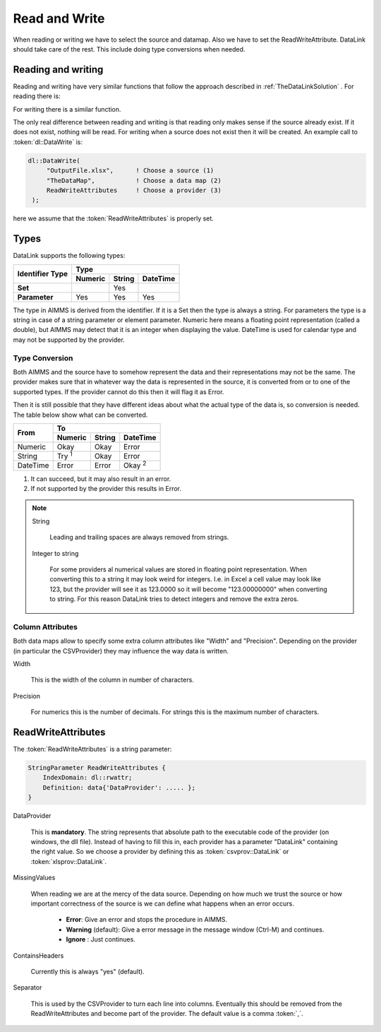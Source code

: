Read and Write
**************

When reading or writing we have to select the source and datamap. Also we have to set the ReadWriteAttribute. DataLink should take care of the rest. This include doing type conversions when needed.



Reading and writing
===================

Reading and writing have very similar functions that follow the approach described in :ref:`TheDataLinkSolution` . For reading there is:

.. js:function:: dl::DataRead(DataSource,MapName,ReadWriteAttributes)

    :param DataSource: The name of the data source (string)
    :param MapName: The name of the data map (string)
    :param ReadWriteAttributes: See :ref:`ReadWriteAttributes`


For writing there is a similar function.

.. js:function:: dl::DataWrite(DataSource,MapName,ReadWriteAttributes)

    :param DataSource: The name of the data source (string)
    :param MapName: The name of the data map (string)
    :param ReadWriteAttributes: See :ref:`ReadWriteAttributes`


The only real difference between reading and writing is that reading only makes sense if the source already exist. If it does not exist, nothing will be read. For writing when a source does not exist then it will be created. An example call to :token:`dl::DataWrite` is:

.. code-block:: aimms

   dl::DataWrite(
        "OutputFile.xlsx",      ! Choose a source (1)
        "TheDataMap",           ! Choose a data map (2)  
        ReadWriteAttributes     ! Choose a provider (3)
    );

here we assume that the :token:`ReadWriteAttributes` is properly set.

Types
=====

DataLink supports the following types:


+---------------+-------------------------------------+
| Identifier    |               Type                  |
+ Type          +------------+------------+-----------+
|               | Numeric    | String     | DateTime  | 
+===============+============+============+===========+
| **Set**       |            | Yes        |           |
+---------------+------------+------------+-----------+
| **Parameter** | Yes        | Yes        |  Yes      |
+---------------+------------+------------+-----------+



The type in AIMMS is derived from the identifier. If it is a Set then the type is always a string. For parameters the type is a string in case of a string parameter or element parameter. Numeric here means a floating point representation (called a double), but AIMMS may detect that it is an integer when displaying the value. DateTime is used for calendar type and may not be supported by the provider.


Type Conversion
---------------

Both AIMMS and the source have to somehow represent the data and their representations may not be the same.
The provider makes sure that in whatever way the data is represented in the source, it is converted from or to one of the supported types. If the provider cannot do this then it will flag it as Error.

Then it is still possible that they have different ideas about what the actual type of the data is, so conversion is needed. The table below show what can be converted.

+------------+------------------------------------------------------------------+
|  From      |               To                                                 |
+            +-------------------------+------------+---------------------------+
|            | Numeric                 | String     | DateTime                  | 
+============+=========================+============+===========================+
| Numeric    | Okay                    | Okay       | Error                     |
+------------+-------------------------+------------+---------------------------+
| String     | Try :superscript:`1`    | Okay       | Error                     |
+------------+-------------------------+------------+---------------------------+
| DateTime   | Error                   | Error      | Okay :superscript:`2`     |       
+------------+-------------------------+------------+---------------------------+

1. It can succeed, but it may also result in an error.
2. If not supported by the provider this results in Error.


.. note::

    String

        Leading and trailing spaces are always removed from strings. 

    Integer to string

        For some providers al numerical values are stored in floating point representation. When converting this to a string it may look weird for integers. I.e. in Excel a cell value may look like 123, but the provider will see it as 123.0000 so it will become "123.00000000" when converting to string. For this reason DataLink tries to detect integers and remove the extra zeros.




Column Attributes 
-----------------

Both data maps allow to specify some extra column attributes like "Width" and "Precision". Depending on the provider (in particular the CSVProvider) they may influence the way data is written.


Width

    This is the width of the column in number of characters.


Precision

    For numerics this is the number of decimals. For strings this is the maximum number of characters.



.. _ReadWriteAttributes:

ReadWriteAttributes
===================


The :token:`ReadWriteAttributes` is a string parameter:

.. code-block:: aimms

    StringParameter ReadWriteAttributes {
        IndexDomain: dl::rwattr;
        Definition: data{'DataProvider': ..... };
    }




DataProvider
    
    This is **mandatory**. The string represents that absolute path to the executable code of the provider (on windows, the dll file). Instead of having to fill this in, each provider has a parameter "DataLink" containing the right value. So we choose a provider by defining this as :token:`csvprov::DataLink` or :token:`xlsprov::DataLink`.


MissingValues 

    When reading we are at the mercy of the data source. Depending on how much we trust the source or how important correctness of the source is we can define what happens when an error occurs.

        * **Error**: Give an error and stops the procedure in AIMMS.

        * **Warning** (default): Give a error message in the message window (Ctrl-M) and continues.

        * **Ignore** : Just continues. 

ContainsHeaders 

    Currently this is always "yes" (default).

Separator

    This is used by the CSVProvider to turn each line into columns. Eventually this should be removed from the ReadWriteAttributes and become part of the provider. The default value is a comma :token:`,`.




